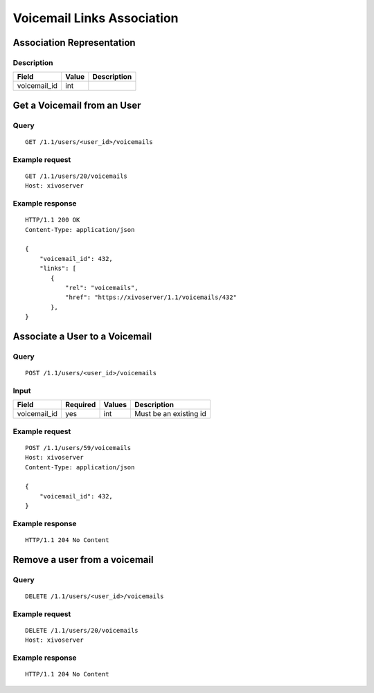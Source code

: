.. _voicemail-links-association-api:

***************************
Voicemail Links Association
***************************


Association Representation
==========================

Description
-----------

+--------------+-------+-------------+
| Field        | Value | Description |
+==============+=======+=============+
| voicemail_id | int   |             |
+--------------+-------+-------------+


Get a Voicemail from an User
============================

Query
-----

::

    GET /1.1/users/<user_id>/voicemails

Example request
---------------

::

    GET /1.1/users/20/voicemails
    Host: xivoserver

Example response
----------------

::

    HTTP/1.1 200 OK
    Content-Type: application/json

    {
        "voicemail_id": 432,
        "links": [
           {
               "rel": "voicemails",
               "href": "https://xivoserver/1.1/voicemails/432"
           },
    }



Associate a User to a Voicemail
===============================

Query
-----

::

    POST /1.1/users/<user_id>/voicemails

Input
-----

+--------------+----------+--------+------------------------+
| Field        | Required | Values | Description            |
+==============+==========+========+========================+
| voicemail_id | yes      | int    | Must be an existing id |
+--------------+----------+--------+------------------------+

Example request
---------------

::

    POST /1.1/users/59/voicemails
    Host: xivoserver
    Content-Type: application/json

    {
        "voicemail_id": 432,
    }

Example response
----------------

::

    HTTP/1.1 204 No Content



Remove a user from a voicemail
==============================


Query
-----

::

    DELETE /1.1/users/<user_id>/voicemails

Example request
---------------

::

    DELETE /1.1/users/20/voicemails
    Host: xivoserver

Example response
----------------

::

    HTTP/1.1 204 No Content
